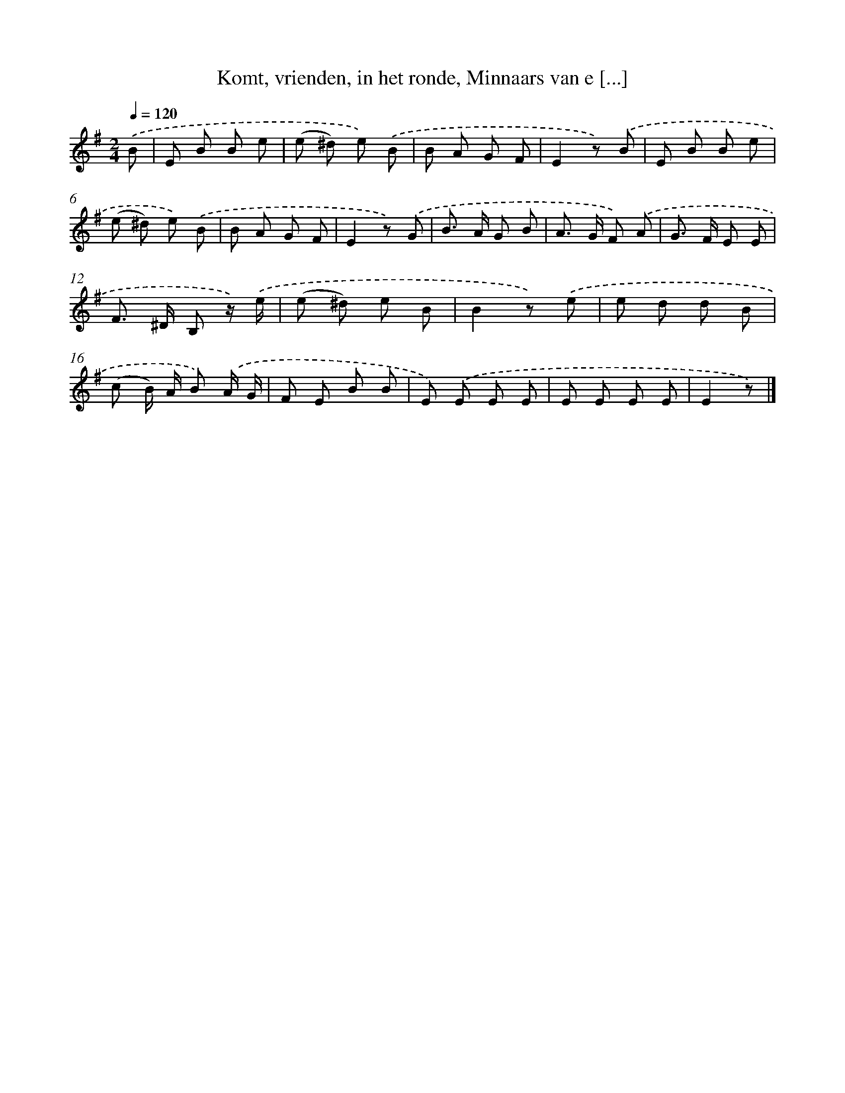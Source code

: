 X: 9633
T: Komt, vrienden, in het ronde, Minnaars van e [...]
%%abc-version 2.0
%%abcx-abcm2ps-target-version 5.9.1 (29 Sep 2008)
%%abc-creator hum2abc beta
%%abcx-conversion-date 2018/11/01 14:36:58
%%humdrum-veritas 3098664926
%%humdrum-veritas-data 4199834478
%%continueall 1
%%barnumbers 0
L: 1/8
M: 2/4
Q: 1/4=120
K: G clef=treble
.('B [I:setbarnb 1]|
E B B e |
(e ^d) e) .('B |
B A G F |
E2z) .('B |
E B B e |
(e ^d) e) .('B |
B A G F |
E2z) .('G |
B> A G B |
A> G F) .('A |
G> F E E |
F> ^D B, z/) .('e/ |
(e ^d) e B |
B2z) .('e |
e d d B |
(c B/) A/ B) .('A/ G/ |
F E B B |
E) .('E E E |
E E E E |
E2z) |]
